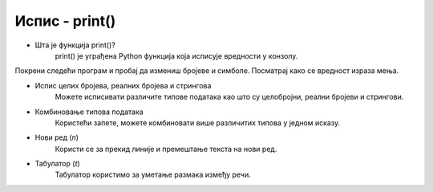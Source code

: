 ==================
Испис - print()
==================


- Шта је функција print()?  
	print() је уграђена Python функција која исписује вредности у конзолу.
	
	
	
Покрени следећи програм и пробај да измениш бројеве и симболе. Посматрај како се вредност израза мења.

.. activecode:: print1
   :coach:

   print("Здраво, свете!")

.. infonote::

  Обрати пажњу да се **=** користи када променљивој **додељујемо** вредност, а да се **==** користи за **поређење** да ли су две вредности једнаке.	

- Испис целих бројева, реалних бројева и стрингова  
	Можете исписивати различите типове података као што су целобројни, реални бројеви и стрингови.

.. activecode:: print2
   :coach:

    x = 42
    y = 3.14
    ime = "Марија"
    print(x, y, ime)
   
- Комбиновање типова података  
    Користећи запете, можете комбиновати више различитих типова у једном исказу.

.. activecode:: print3
   :coach:

	x = 42
	y = 3.14
    print("Резултат је:", x, "а број пи је", y)
	
	
- Нови ред (`\n`)  
     Користи се за прекид линије и премештање текста на нови ред.


.. activecode:: print4
   :coach:

    print("Prva linija\nDruga linija")
	
- Табулатор (`\t`)  
    Табулатор користимо за уметање размака између речи.
	
.. activecode:: print5
   :coach:
   
    print("Kolona 1\tKolona 2\tKolona 3")
